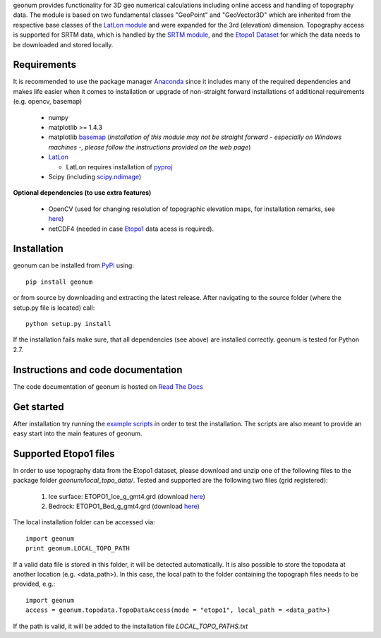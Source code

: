 geonum provides functionality for 3D geo numerical calculations
including online access and handling of topography data. The module is based on two fundamental classes "GeoPoint" and "GeoVector3D" which are inherited from the respective base classes of the `LatLon module <https://pypi.python.org/pypi/LatLon>`_ and were expanded for the 3rd (elevation) dimension.
Topography access is supported for SRTM data, which is handled by the 
`SRTM module <https://pypi.python.org/pypi/SRTM.py/>`_, and the `Etopo1 Dataset <https://www.ngdc.noaa.gov/mgg/global/global.html>`_ for which the data needs to be downloaded and stored locally.

Requirements
------------

It is recommended to use the package manager `Anaconda <https://www.continuum.io/downloads>`_ since it includes many of the required dependencies and makes life easier when it comes to installation or upgrade of non-straight forward installations of additional requirements (e.g. opencv, basemap)

  - numpy
  - matplotlib >= 1.4.3
  - matplotlib `basemap <https://pypi.python.org/pypi/basemap/1.0.7>`_ (*installation of this module may not be straight forward - especially on Windows machines -, please follow the instructions provided on the web page*) 
  - `LatLon <https://pypi.python.org/pypi/LatLon>`_
  
    - LatLon requires installation of `pyproj <https://pypi.python.org/pypi/pyproj/>`_
    
  - Scipy (including `scipy.ndimage <https://docs.scipy.org/doc/scipy-0.18.1/reference/ndimage.html>`_)

**Optional dependencies (to use extra features)**

  - OpenCV (used for changing resolution of topographic elevation maps, for installation remarks, see `here <http://opencv-python-tutroals.readthedocs.io/en/latest/py_tutorials/py_setup/py_setup_in_windows/py_setup_in_windows.html>`_)
  - netCDF4 (needed in case `Etopo1 <https://www.ngdc.noaa.gov/mgg/global/global.html>`_ data acess is required).

Installation
------------

geonum can be installed from `PyPi <https://pypi.python.org/pypi/geonum>`_ using::

  pip install geonum
  
or from source by downloading and extracting the latest release. After navigating to the source folder (where the setup.py file is located) call::

  python setup.py install
  
If the installation fails make sure, that all dependencies (see above) are installed correctly. geonum is tested for Python 2.7.

Instructions and code documentation
-----------------------------------

The code documentation of geonum is hosted on `Read The Docs <http://geonum.readthedocs.io/en/latest/index.html>`_

Get started
-----------

After installation try running the `example scripts <http://geonum.readthedocs.io/en/latest/examples.html>`_ in order to test the installation. The scripts are also meant to provide an easy start into the main features of geonum.

Supported Etopo1 files
----------------------
In order to use topography data from the Etopo1 dataset, please download and unzip one of the following files to the package folder *geonum/local_topo_data/*.
Tested and supported are the following two files (grid registered):

  1. Ice surface: ETOPO1_Ice_g_gmt4.grd (download `here <https://www.ngdc.noaa.gov/mgg/global/relief/ETOPO1/data/ice_surface/grid_registered/netcdf/ETOPO1_Ice_g_gmt4.grd.gz>`__)
  2. Bedrock: ETOPO1_Bed_g_gmt4.grd (download `here <https://www.ngdc.noaa.gov/mgg/global/relief/ETOPO1/data/bedrock/grid_registered/netcdf/ETOPO1_Bed_g_gmt4.grd.gz>`__)
  
The local installation folder can be accessed via::

  import geonum
  print geonum.LOCAL_TOPO_PATH
  
If a valid data file is stored in this folder, it will be detected automatically. It is also possible to store the topodata at another location (e.g. <data_path>). In this case, the local path to the folder containing the topograph files needs to be provided, e.g.::

  import geonum
  access = geonum.topodata.TopoDataAccess(mode = "etopo1", local_path = <data_path>)
  
If the path is valid, it will be added to the installation file *LOCAL_TOPO_PATHS.txt*